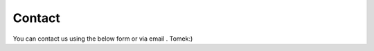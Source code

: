 .. |email| image:: ./_static/icons/tkemail.png
   :height: 14px

Contact
-------

You can contact us using the below form or via email |email|. Tomek:)

.. raw:: html

  <form id="contactform" method="POST">
  <p align="center">
  <input type="email" name="_replyto" placeholder="Email" size=34>
  <input type="hidden" name="_subject" value="Website contact parmes.org" />
  <input type="text" name="_gotcha" style="display:none" />
  <input type="hidden" name="_next" value="./thankyou.html" />
  </p>
  <p align="center">
  <textarea name="text" placeholder="Your message" cols=36 rows=16></textarea>
  </p>
  <p align="center">
  <input type="submit" value="Send">
  </p>
  </form>
  <script>
     var contactform = document.getElementById('contactform');
     contactform.setAttribute('action', '//formspree.io/' + 'contact' + '.' + 'forms' + '.' + 'tk' + '@' + 'gmail' + '.' + 'com');
  </script>

